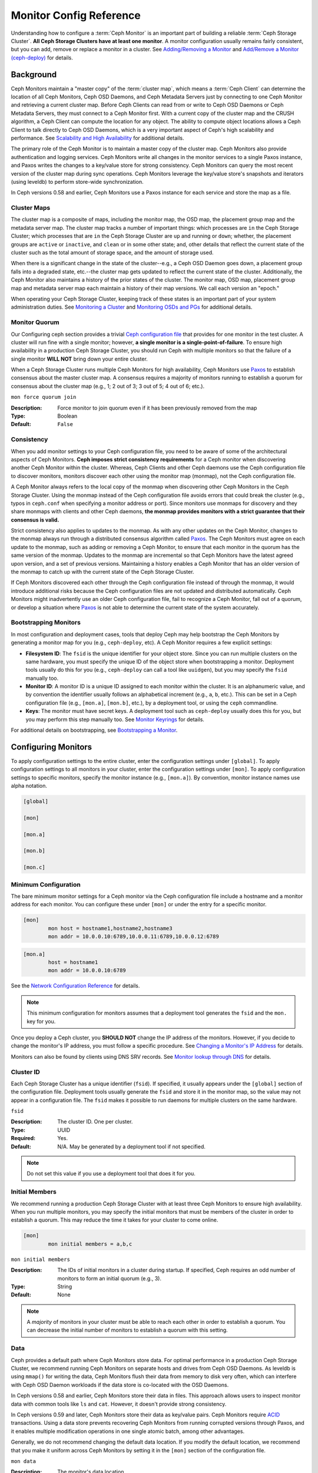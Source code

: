 ==========================
 Monitor Config Reference
==========================

Understanding how to configure a :term:`Ceph Monitor` is an important part of
building a reliable :term:`Ceph Storage Cluster`. **All Ceph Storage Clusters
have at least one monitor**. A monitor configuration usually remains fairly
consistent, but you can add, remove or replace a monitor in a cluster. See
`Adding/Removing a Monitor`_ and `Add/Remove a Monitor (ceph-deploy)`_ for
details.


.. index:: Ceph Monitor; Paxos

Background
==========

Ceph Monitors maintain a "master copy" of the :term:`cluster map`, which means a
:term:`Ceph Client` can determine the location of all Ceph Monitors, Ceph OSD
Daemons, and Ceph Metadata Servers just by connecting to one Ceph Monitor and
retrieving a current cluster map. Before Ceph Clients can read from or write to
Ceph OSD Daemons or Ceph Metadata Servers, they must connect to a Ceph Monitor
first. With a current copy of the cluster map and the CRUSH algorithm, a Ceph
Client can compute the location for any object. The ability to compute object
locations allows a Ceph Client to talk directly to Ceph OSD Daemons, which is a
very important aspect of Ceph's high scalability and performance. See 
`Scalability and High Availability`_ for additional details.

The primary role of the Ceph Monitor is to maintain a master copy of the cluster
map. Ceph Monitors also provide authentication and logging services. Ceph
Monitors write all changes in the monitor services to a single Paxos instance,
and Paxos writes the changes to a key/value store for strong consistency. Ceph
Monitors can query the most recent version of the cluster map during sync
operations. Ceph Monitors leverage the key/value store's snapshots and iterators
(using leveldb) to perform store-wide synchronization.

.. ditaa:: 

 /-------------\               /-------------\
 |   Monitor   | Write Changes |    Paxos    |
 |   cCCC      +-------------->+   cCCC      |
 |             |               |             |
 +-------------+               \------+------/
 |    Auth     |                      |
 +-------------+                      | Write Changes
 |    Log      |                      |
 +-------------+                      v
 | Monitor Map |               /------+------\
 +-------------+               | Key / Value |
 |   OSD Map   |               |    Store    |
 +-------------+               |  cCCC       |
 |   PG Map    |               \------+------/
 +-------------+                      ^
 |   MDS Map   |                      | Read Changes
 +-------------+                      |
 |    cCCC     |*---------------------+
 \-------------/


.. deprecated:: version 0.58

In Ceph versions 0.58 and earlier, Ceph Monitors use a Paxos instance for
each service and store the map as a file. 

.. index:: Ceph Monitor; cluster map

Cluster Maps
------------

The cluster map is a composite of maps, including the monitor map, the OSD map,
the placement group map and the metadata server map. The cluster map tracks a
number of important things: which processes are ``in`` the Ceph Storage Cluster;
which processes that are ``in`` the Ceph Storage Cluster are ``up`` and running
or ``down``; whether, the placement groups are ``active`` or ``inactive``, and
``clean`` or in some other state; and, other details that reflect the current
state of the cluster such as the total amount of storage space, and the amount
of storage used.

When there is a significant change in the state of the cluster--e.g., a Ceph OSD
Daemon goes down, a placement group falls into a degraded state, etc.--the
cluster map gets updated to reflect the current state of the cluster.
Additionally, the Ceph Monitor also maintains a history of the prior states of
the cluster. The monitor map, OSD map, placement group map and metadata server
map each maintain a history of their map versions. We call each version an
"epoch."

When operating your Ceph Storage Cluster, keeping track of these states is an
important part of your system administration duties. See `Monitoring a Cluster`_
and `Monitoring OSDs and PGs`_ for additional details.

.. index:: high availability; quorum

Monitor Quorum
--------------

Our Configuring ceph section provides a trivial `Ceph configuration file`_ that
provides for one monitor in the test cluster. A cluster will run fine with a
single monitor; however, **a single monitor is a single-point-of-failure**. To
ensure high availability in a production Ceph Storage Cluster, you should run
Ceph with multiple monitors so that the failure of a single monitor **WILL NOT**
bring down your entire cluster.

When a Ceph Storage Cluster runs multiple Ceph Monitors for high availability,
Ceph Monitors use `Paxos`_ to establish consensus about the master cluster map.
A consensus requires a majority of monitors running to establish a quorum for
consensus about the cluster map (e.g., 1; 2 out of 3; 3 out of 5; 4 out of 6;
etc.).

``mon force quorum join``

:Description: Force monitor to join quorum even if it has been previously removed from the map
:Type: Boolean
:Default: ``False``

.. index:: Ceph Monitor; consistency

Consistency
-----------

When you add monitor settings to your Ceph configuration file, you need to be
aware of some of the architectural aspects of Ceph Monitors. **Ceph imposes
strict consistency requirements** for a Ceph monitor when discovering another
Ceph Monitor within the cluster. Whereas, Ceph Clients and other Ceph daemons
use the Ceph configuration file to discover monitors, monitors discover each
other using the monitor map (monmap), not the Ceph configuration file.

A Ceph Monitor always refers to the local copy of the monmap when discovering
other Ceph Monitors in the Ceph Storage Cluster. Using the monmap instead of the
Ceph configuration file avoids errors that could break the cluster (e.g., typos
in ``ceph.conf`` when specifying a monitor address or port). Since monitors use
monmaps for discovery and they share monmaps with clients and other Ceph
daemons, **the monmap provides monitors with a strict guarantee that their
consensus is valid.**

Strict consistency also applies to updates to the monmap. As with any other
updates on the Ceph Monitor, changes to the monmap always run through a
distributed consensus algorithm called `Paxos`_. The Ceph Monitors must agree on
each update to the monmap, such as adding or removing a Ceph Monitor, to ensure
that each monitor in the quorum has the same version of the monmap. Updates to
the monmap are incremental so that Ceph Monitors have the latest agreed upon
version, and a set of previous versions. Maintaining a history enables a Ceph
Monitor that has an older version of the monmap to catch up with the current
state of the Ceph Storage Cluster.

If Ceph Monitors discovered each other through the Ceph configuration file
instead of through the monmap, it would introduce additional risks because the
Ceph configuration files are not updated and distributed automatically. Ceph
Monitors might inadvertently use an older Ceph configuration file, fail to
recognize a Ceph Monitor, fall out of a quorum, or develop a situation where
`Paxos`_ is not able to determine the current state of the system accurately.


.. index:: Ceph Monitor; bootstrapping monitors

Bootstrapping Monitors
----------------------

In most configuration and deployment cases, tools that deploy Ceph may help
bootstrap the Ceph Monitors by generating a monitor map for you (e.g.,
``ceph-deploy``, etc). A Ceph Monitor requires a few explicit
settings:

- **Filesystem ID**: The ``fsid`` is the unique identifier for your
  object store. Since you can run multiple clusters on the same
  hardware, you must specify the unique ID of the object store when
  bootstrapping a monitor.  Deployment tools usually do this for you
  (e.g., ``ceph-deploy`` can call a tool like ``uuidgen``), but you
  may specify the ``fsid`` manually too.
  
- **Monitor ID**: A monitor ID is a unique ID assigned to each monitor within 
  the cluster. It is an alphanumeric value, and by convention the identifier 
  usually follows an alphabetical increment (e.g., ``a``, ``b``, etc.). This 
  can be set in a Ceph configuration file (e.g., ``[mon.a]``, ``[mon.b]``, etc.), 
  by a deployment tool, or using the ``ceph`` commandline.

- **Keys**: The monitor must have secret keys. A deployment tool such as 
  ``ceph-deploy`` usually does this for you, but you may
  perform this step manually too. See `Monitor Keyrings`_ for details.

For additional details on bootstrapping, see `Bootstrapping a Monitor`_.

.. index:: Ceph Monitor; configuring monitors

Configuring Monitors
====================

To apply configuration settings to the entire cluster, enter the configuration
settings under ``[global]``. To apply configuration settings to all monitors in
your cluster, enter the configuration settings under ``[mon]``. To apply
configuration settings to specific monitors, specify the monitor instance 
(e.g., ``[mon.a]``). By convention, monitor instance names use alpha notation.

.. code-block:: ini

	[global]

	[mon]		
		
	[mon.a]
		
	[mon.b]
		
	[mon.c]


Minimum Configuration
---------------------

The bare minimum monitor settings for a Ceph monitor via the Ceph configuration
file include a hostname and a monitor address for each monitor. You can configure
these under ``[mon]`` or under the entry for a specific monitor.

.. code-block:: ini

	[mon]
		mon host = hostname1,hostname2,hostname3
		mon addr = 10.0.0.10:6789,10.0.0.11:6789,10.0.0.12:6789


.. code-block:: ini

	[mon.a]
		host = hostname1
		mon addr = 10.0.0.10:6789

See the `Network Configuration Reference`_ for details.

.. note:: This minimum configuration for monitors assumes that a deployment 
   tool generates the ``fsid`` and the ``mon.`` key for you.

Once you deploy a Ceph cluster, you **SHOULD NOT** change the IP address of
the monitors. However, if you decide to change the monitor's IP address, you
must follow a specific procedure. See `Changing a Monitor's IP Address`_ for
details.

Monitors can also be found by clients using DNS SRV records. See `Monitor lookup through DNS`_ for details.

Cluster ID
----------

Each Ceph Storage Cluster has a unique identifier (``fsid``). If specified, it
usually appears under the ``[global]`` section of the configuration file.
Deployment tools usually generate the ``fsid`` and store it in the monitor map,
so the value may not appear in a configuration file. The ``fsid`` makes it
possible to run daemons for multiple clusters on the same hardware.

``fsid``

:Description: The cluster ID. One per cluster.
:Type: UUID
:Required: Yes.
:Default: N/A. May be generated by a deployment tool if not specified.

.. note:: Do not set this value if you use a deployment tool that does
   it for you.


.. index:: Ceph Monitor; initial members

Initial Members
---------------

We recommend running a production Ceph Storage Cluster with at least three Ceph
Monitors to ensure high availability. When you run multiple monitors, you may
specify the initial monitors that must be members of the cluster in order to
establish a quorum. This may reduce the time it takes for your cluster to come
online.

.. code-block:: ini

	[mon]		
		mon initial members = a,b,c


``mon initial members``

:Description: The IDs of initial monitors in a cluster during startup. If 
              specified, Ceph requires an odd number of monitors to form an 
              initial quorum (e.g., 3). 

:Type: String
:Default: None

.. note:: A *majority* of monitors in your cluster must be able to reach 
   each other in order to establish a quorum. You can decrease the initial 
   number of monitors to establish a quorum with this setting.

.. index:: Ceph Monitor; data path

Data
----

Ceph provides a default path where Ceph Monitors store data. For optimal
performance in a production Ceph Storage Cluster, we recommend running Ceph
Monitors on separate hosts and drives from Ceph OSD Daemons. As leveldb is using
``mmap()`` for writing the data, Ceph Monitors flush their data from memory to disk
very often, which can interfere with Ceph OSD Daemon workloads if the data
store is co-located with the OSD Daemons.

In Ceph versions 0.58 and earlier, Ceph Monitors store their data in files. This 
approach allows users to inspect monitor data with common tools like ``ls``
and ``cat``. However, it doesn't provide strong consistency.

In Ceph versions 0.59 and later, Ceph Monitors store their data as key/value
pairs. Ceph Monitors require `ACID`_ transactions. Using a data store prevents
recovering Ceph Monitors from running corrupted versions through Paxos, and it
enables multiple modification operations in one single atomic batch, among other
advantages.

Generally, we do not recommend changing the default data location. If you modify
the default location, we recommend that you make it uniform across Ceph Monitors
by setting it in the ``[mon]`` section of the configuration file.


``mon data`` 

:Description: The monitor's data location.
:Type: String
:Default: ``/var/lib/ceph/mon/$cluster-$id``


``mon data size warn``

:Description: Issue a ``HEALTH_WARN`` in cluster log when the monitor's data
              store goes over 15GB.
:Type: Integer
:Default: 15*1024*1024*1024*


``mon data avail warn``

:Description: Issue a ``HEALTH_WARN`` in cluster log when the available disk
              space of monitor's data store is lower or equal to this
              percentage.
:Type: Integer
:Default: 30


``mon data avail crit``

:Description: Issue a ``HEALTH_ERR`` in cluster log when the available disk
              space of monitor's data store is lower or equal to this
              percentage.
:Type: Integer
:Default: 5


``mon warn on cache pools without hit sets``

:Description: Issue a ``HEALTH_WARN`` in cluster log if a cache pool does not
              have the hitset type set set.
              See `hit set type <../operations/pools#hit-set-type>`_ for more
              details.
:Type: Boolean
:Default: True


``mon warn on crush straw calc version zero``

:Description: Issue a ``HEALTH_WARN`` in cluster log if the CRUSH's
              ``straw_calc_version`` is zero. See
              `CRUSH map tunables <../operations/crush-map#tunables>`_ for
              details.
:Type: Boolean
:Default: True


``mon warn on legacy crush tunables``

:Description: Issue a ``HEALTH_WARN`` in cluster log if
              CRUSH tunables are too old (older than ``mon_min_crush_required_version``)
:Type: Boolean
:Default: True


``mon crush min required version``

:Description: The minimum tunable profile version required by the cluster.
              See
              `CRUSH map tunables <../operations/crush-map#tunables>`_ for
              details.
:Type: String
:Default: ``firefly``


``mon warn on osd down out interval zero``

:Description: Issue a ``HEALTH_WARN`` in cluster log if
              ``mon osd down out interval`` is zero. Having this option set to
              zero on the leader acts much like the ``noout`` flag. It's hard
              to figure out what's going wrong with clusters witout the
              ``noout`` flag set but acting like that just the same, so we
              report a warning in this case.
:Type: Boolean
:Default: True


``mon warn on slow ping ratio``

:Description: Issue a ``HEALTH_WARN`` in cluster log if any heartbeat
              between OSDs exceeds ``mon warn on slow ping ratio``
              of ``osd heartbeat grace``.  The default is 5%.
:Type: Float
:Default: ``0.05``


``mon warn on slow ping time``

:Description: Override ``mon warn on slow ping ratio`` with a specific value.
              Issue a ``HEALTH_WARN`` in cluster log if any heartbeat
              between OSDs exceeds ``mon warn on slow ping time``
              milliseconds.  The default is 0 (disabled).
:Type: Integer
:Default: ``0``


``mon cache target full warn ratio``

:Description: Position between pool's ``cache_target_full`` and
              ``target_max_object`` where we start warning
:Type: Float
:Default: ``0.66``


``mon health data update interval``

:Description: How often (in seconds) the monitor in quorum shares its health
              status with its peers. (negative number disables it)
:Type: Float
:Default: ``60``


``mon health to clog``

:Description: Enable sending health summary to cluster log periodically.
:Type: Boolean
:Default: True


``mon health to clog tick interval``

:Description: How often (in seconds) the monitor send health summary to cluster
              log (a non-positive number disables it). If current health summary
              is empty or identical to the last time, monitor will not send it
              to cluster log.
:Type: Integer
:Default: 3600


``mon health to clog interval``

:Description: How often (in seconds) the monitor send health summary to cluster
              log (a non-positive number disables it). Monitor will always
              send the summary to cluster log no matter if the summary changes
              or not.
:Type: Integer
:Default: 60



.. index:: Ceph Storage Cluster; capacity planning, Ceph Monitor; capacity planning

Storage Capacity
----------------

When a Ceph Storage Cluster gets close to its maximum capacity (i.e., ``mon osd
full ratio``),  Ceph prevents you from writing to or reading from Ceph OSD
Daemons as a safety measure to prevent data loss. Therefore, letting a
production Ceph Storage Cluster approach its full ratio is not a good practice,
because it sacrifices high availability. The default full ratio is ``.95``, or
95% of capacity. This a very aggressive setting for a test cluster with a small
number of OSDs.

.. tip:: When monitoring your cluster, be alert to warnings related to the 
   ``nearfull`` ratio. This means that a failure of some OSDs could result
   in a temporary service disruption if one or more OSDs fails. Consider adding
   more OSDs to increase storage capacity.

A common scenario for test clusters involves a system administrator removing a
Ceph OSD Daemon from the Ceph Storage Cluster to watch the cluster rebalance;
then, removing another Ceph OSD Daemon, and so on until the Ceph Storage Cluster
eventually reaches the full ratio and locks up. We recommend a bit of capacity
planning even with a test cluster. Planning enables you to gauge how much spare
capacity you will need in order to maintain high availability. Ideally, you want
to plan for a series of Ceph OSD Daemon failures where the cluster can recover
to an ``active + clean`` state without replacing those Ceph OSD Daemons
immediately. You can run a cluster in an ``active + degraded`` state, but this
is not ideal for normal operating conditions.

The following diagram depicts a simplistic Ceph Storage Cluster containing 33
Ceph Nodes with one Ceph OSD Daemon per host, each Ceph OSD Daemon reading from
and writing to a 3TB drive. So this exemplary Ceph Storage Cluster has a maximum
actual capacity of 99TB. With a ``mon osd full ratio`` of ``0.95``, if the Ceph
Storage Cluster falls to 5TB of remaining capacity, the cluster will not allow
Ceph Clients to read and write data. So the Ceph Storage Cluster's operating
capacity is 95TB, not 99TB.

.. ditaa::

 +--------+  +--------+  +--------+  +--------+  +--------+  +--------+
 | Rack 1 |  | Rack 2 |  | Rack 3 |  | Rack 4 |  | Rack 5 |  | Rack 6 |
 | cCCC   |  | cF00   |  | cCCC   |  | cCCC   |  | cCCC   |  | cCCC   |
 +--------+  +--------+  +--------+  +--------+  +--------+  +--------+
 | OSD 1  |  | OSD 7  |  | OSD 13 |  | OSD 19 |  | OSD 25 |  | OSD 31 |
 +--------+  +--------+  +--------+  +--------+  +--------+  +--------+
 | OSD 2  |  | OSD 8  |  | OSD 14 |  | OSD 20 |  | OSD 26 |  | OSD 32 |
 +--------+  +--------+  +--------+  +--------+  +--------+  +--------+
 | OSD 3  |  | OSD 9  |  | OSD 15 |  | OSD 21 |  | OSD 27 |  | OSD 33 |
 +--------+  +--------+  +--------+  +--------+  +--------+  +--------+
 | OSD 4  |  | OSD 10 |  | OSD 16 |  | OSD 22 |  | OSD 28 |  | Spare  | 
 +--------+  +--------+  +--------+  +--------+  +--------+  +--------+
 | OSD 5  |  | OSD 11 |  | OSD 17 |  | OSD 23 |  | OSD 29 |  | Spare  |
 +--------+  +--------+  +--------+  +--------+  +--------+  +--------+
 | OSD 6  |  | OSD 12 |  | OSD 18 |  | OSD 24 |  | OSD 30 |  | Spare  |
 +--------+  +--------+  +--------+  +--------+  +--------+  +--------+

It is normal in such a cluster for one or two OSDs to fail. A less frequent but
reasonable scenario involves a rack's router or power supply failing, which
brings down multiple OSDs simultaneously (e.g., OSDs 7-12). In such a scenario,
you should still strive for a cluster that can remain operational and achieve an
``active + clean`` state--even if that means adding a few hosts with additional
OSDs in short order. If your capacity utilization is too high, you may not lose
data, but you could still sacrifice data availability while resolving an outage
within a failure domain if capacity utilization of the cluster exceeds the full
ratio. For this reason, we recommend at least some rough capacity planning.

Identify two numbers for your cluster:

#. The number of OSDs. 
#. The total capacity of the cluster 

If you divide the total capacity of your cluster by the number of OSDs in your
cluster, you will find the mean average capacity of an OSD within your cluster.
Consider multiplying that number by the number of OSDs you expect will fail
simultaneously during normal operations (a relatively small number). Finally
multiply the capacity of the cluster by the full ratio to arrive at a maximum
operating capacity; then, subtract the number of amount of data from the OSDs
you expect to fail to arrive at a reasonable full ratio. Repeat the foregoing
process with a higher number of OSD failures (e.g., a rack of OSDs) to arrive at
a reasonable number for a near full ratio.

.. code-block:: ini

	[global]
		
		mon osd full ratio = .80
		mon osd backfillfull ratio = .75
		mon osd nearfull ratio = .70


``mon osd full ratio`` 

:Description: The percentage of disk space used before an OSD is 
              considered ``full``.

:Type: Float
:Default: ``.95``


``mon osd backfillfull ratio``

:Description: The percentage of disk space used before an OSD is
              considered too ``full`` to backfill.

:Type: Float
:Default: ``.90``


``mon osd nearfull ratio`` 

:Description: The percentage of disk space used before an OSD is 
              considered ``nearfull``.

:Type: Float
:Default: ``.85``


.. tip:: If some OSDs are nearfull, but others have plenty of capacity, you 
         may have a problem with the CRUSH weight for the nearfull OSDs.

.. index:: heartbeat

Heartbeat
---------

Ceph monitors know about the cluster by requiring reports from each OSD, and by
receiving reports from OSDs about the status of their neighboring OSDs. Ceph
provides reasonable default settings for monitor/OSD interaction; however,  you
may modify them as needed. See `Monitor/OSD Interaction`_ for details.


.. index:: Ceph Monitor; leader, Ceph Monitor; provider, Ceph Monitor; requester, Ceph Monitor; synchronization

Monitor Store Synchronization
-----------------------------

When you run a production cluster with multiple monitors (recommended), each
monitor checks to see if a neighboring monitor has a more recent version of the
cluster map (e.g., a map in a neighboring monitor with one or more epoch numbers
higher than the most current epoch in the map of the instant monitor).
Periodically, one monitor in the cluster may fall behind the other monitors to
the point where it must leave the quorum, synchronize to retrieve the most
current information about the cluster, and then rejoin the quorum. For the
purposes of synchronization, monitors may assume one of three roles: 

#. **Leader**: The `Leader` is the first monitor to achieve the most recent
   Paxos version of the cluster map.

#. **Provider**: The `Provider` is a monitor that has the most recent version
   of the cluster map, but wasn't the first to achieve the most recent version.

#. **Requester:** A `Requester` is a monitor that has fallen behind the leader
   and must synchronize in order to retrieve the most recent information about
   the cluster before it can rejoin the quorum.

These roles enable a leader to delegate synchronization duties to a provider,
which prevents synchronization requests from overloading the leader--improving
performance. In the following diagram, the requester has learned that it has
fallen behind the other monitors. The requester asks the leader to synchronize,
and the leader tells the requester to synchronize with a provider.


.. ditaa:: +-----------+          +---------+          +----------+
           | Requester |          | Leader  |          | Provider |
           +-----------+          +---------+          +----------+
                  |                    |                     |
                  |                    |                     |
                  | Ask to Synchronize |                     |
                  |------------------->|                     |
                  |                    |                     |
                  |<-------------------|                     |
                  | Tell Requester to  |                     |
                  | Sync with Provider |                     |
                  |                    |                     |
                  |               Synchronize                |
                  |--------------------+-------------------->|
                  |                    |                     |
                  |<-------------------+---------------------|
                  |        Send Chunk to Requester           |
                  |         (repeat as necessary)            |
                  |    Requester Acks Chuck to Provider      |
                  |--------------------+-------------------->|
                  |                    |
                  |   Sync Complete    |
                  |    Notification    |
                  |------------------->|
                  |                    |
                  |<-------------------|
                  |        Ack         |
                  |                    |


Synchronization always occurs when a new monitor joins the cluster. During
runtime operations, monitors may receive updates to the cluster map at different
times. This means the leader and provider roles may migrate from one monitor to
another. If this happens while synchronizing (e.g., a provider falls behind the
leader), the provider can terminate synchronization with a requester.

Once synchronization is complete, Ceph requires trimming across the cluster. 
Trimming requires that the placement groups are ``active + clean``.


``mon sync trim timeout``

:Description: 
:Type: Double
:Default: ``30.0``


``mon sync heartbeat timeout``

:Description: 
:Type: Double
:Default: ``30.0``


``mon sync heartbeat interval``

:Description: 
:Type: Double
:Default: ``5.0``


``mon sync backoff timeout``

:Description: 
:Type: Double
:Default: ``30.0``


``mon sync timeout``

:Description: Number of seconds the monitor will wait for the next update
              message from its sync provider before it gives up and bootstrap
              again.
:Type: Double
:Default: ``30.0``


``mon sync max retries``

:Description: 
:Type: Integer
:Default: ``5``


``mon sync max payload size``

:Description: The maximum size for a sync payload (in bytes).
:Type: 32-bit Integer
:Default: ``1045676``


``paxos max join drift``

:Description: The maximum Paxos iterations before we must first sync the
              monitor data stores. When a monitor finds that its peer is too
              far ahead of it, it will first sync with data stores before moving
              on.
:Type: Integer
:Default: ``10``

``paxos stash full interval``

:Description: How often (in commits) to stash a full copy of the PaxosService state.
              Current this setting only affects ``mds``, ``mon``, ``auth`` and ``mgr``
              PaxosServices.
:Type: Integer
:Default: 25

``paxos propose interval``

:Description: Gather updates for this time interval before proposing 
              a map update.
:Type: Double
:Default: ``1.0``


``paxos min``

:Description: The minimum number of paxos states to keep around
:Type: Integer
:Default: 500


``paxos min wait``

:Description: The minimum amount of time to gather updates after a period of 
              inactivity.
:Type: Double
:Default: ``0.05``


``paxos trim min``

:Description: Number of extra proposals tolerated before trimming
:Type: Integer
:Default: 250


``paxos trim max``

:Description: The maximum number of extra proposals to trim at a time
:Type: Integer
:Default: 500


``paxos service trim min``

:Description: The minimum amount of versions to trigger a trim (0 disables it)
:Type: Integer
:Default: 250


``paxos service trim max``

:Description: The maximum amount of versions to trim during a single proposal (0 disables it)
:Type: Integer
:Default: 500


``mon max log epochs``

:Description: The maximum amount of log epochs to trim during a single proposal
:Type: Integer
:Default: 500


``mon max pgmap epochs``

:Description: The maximum amount of pgmap epochs to trim during a single proposal
:Type: Integer
:Default: 500


``mon mds force trim to``

:Description: Force monitor to trim mdsmaps to this point (0 disables it.
              dangerous, use with care)
:Type: Integer
:Default: 0


``mon osd force trim to``

:Description: Force monitor to trim osdmaps to this point, even if there is
              PGs not clean at the specified epoch (0 disables it. dangerous,
              use with care)
:Type: Integer
:Default: 0

``mon osd cache size``

:Description: The size of osdmaps cache, not to rely on underlying store's cache
:Type: Integer
:Default: 10


``mon election timeout``

:Description: On election proposer, maximum waiting time for all ACKs in seconds.
:Type: Float
:Default: ``5``


``mon lease`` 

:Description: The length (in seconds) of the lease on the monitor's versions.
:Type: Float
:Default: ``5``


``mon lease renew interval factor``

:Description: ``mon lease`` \* ``mon lease renew interval factor`` will be the
              interval for the Leader to renew the other monitor's leases. The
              factor should be less than ``1.0``.
:Type: Float
:Default: ``0.6``


``mon lease ack timeout factor``

:Description: The Leader will wait ``mon lease`` \* ``mon lease ack timeout factor``
              for the Providers to acknowledge the lease extension.
:Type: Float
:Default: ``2.0``


``mon accept timeout factor``

:Description: The Leader will wait ``mon lease`` \* ``mon accept timeout factor``
              for the Requester(s) to accept a Paxos update. It is also used
              during the Paxos recovery phase for similar purposes.
:Type: Float
:Default: ``2.0``


``mon min osdmap epochs`` 

:Description: Minimum number of OSD map epochs to keep at all times.
:Type: 32-bit Integer
:Default: ``500``


``mon max pgmap epochs`` 

:Description: Maximum number of PG map epochs the monitor should keep.
:Type: 32-bit Integer
:Default: ``500``


``mon max log epochs`` 

:Description: Maximum number of Log epochs the monitor should keep.
:Type: 32-bit Integer
:Default: ``500``



.. index:: Ceph Monitor; clock

Clock
-----

Ceph daemons pass critical messages to each other, which must be processed
before daemons reach a timeout threshold. If the clocks in Ceph monitors
are not synchronized, it can lead to a number of anomalies. For example:

- Daemons ignoring received messages (e.g., timestamps outdated)
- Timeouts triggered too soon/late when a message wasn't received in time.

See `Monitor Store Synchronization`_ for details.


.. tip:: You SHOULD install NTP on your Ceph monitor hosts to 
         ensure that the monitor cluster operates with synchronized clocks.

Clock drift may still be noticeable with NTP even though the discrepancy is not
yet harmful. Ceph's clock drift / clock skew warnings may get triggered even 
though NTP maintains a reasonable level of synchronization. Increasing your 
clock drift may be tolerable under such circumstances; however, a number of 
factors such as workload, network latency, configuring overrides to default 
timeouts and the `Monitor Store Synchronization`_ settings may influence 
the level of acceptable clock drift without compromising Paxos guarantees.

Ceph provides the following tunable options to allow you to find 
acceptable values.


``clock offset``

:Description: How much to offset the system clock. See ``Clock.cc`` for details.
:Type: Double
:Default: ``0``


.. deprecated:: 0.58

``mon tick interval`` 

:Description: A monitor's tick interval in seconds. 
:Type: 32-bit Integer
:Default: ``5`` 


``mon clock drift allowed`` 

:Description: The clock drift in seconds allowed between monitors.
:Type: Float
:Default: ``.050``


``mon clock drift warn backoff`` 

:Description: Exponential backoff for clock drift warnings
:Type: Float
:Default: ``5``


``mon timecheck interval``

:Description: The time check interval (clock drift check) in seconds 
              for the Leader.

:Type: Float
:Default: ``300.0``


``mon timecheck skew interval``

:Description: The time check interval (clock drift check) in seconds when in
              presence of a skew in seconds for the Leader.
:Type: Float
:Default: ``30.0``


Client
------

``mon client hunt interval``

:Description: The client will try a new monitor every ``N`` seconds until it
              establishes a connection.
              
:Type: Double
:Default: ``3.0``


``mon client ping interval``

:Description: The client will ping the monitor every ``N`` seconds.
:Type: Double
:Default: ``10.0``


``mon client max log entries per message``

:Description: The maximum number of log entries a monitor will generate 
              per client message.

:Type: Integer
:Default: ``1000``


``mon client bytes``

:Description: The amount of client message data allowed in memory (in bytes).
:Type: 64-bit Integer Unsigned
:Default: ``100ul << 20``


Pool settings
=============
Since version v0.94 there is support for pool flags which allow or disallow changes to be made to pools.

Monitors can also disallow removal of pools if configured that way.

``mon allow pool delete``

:Description: If the monitors should allow pools to be removed. Regardless of what the pool flags say.
:Type: Boolean
:Default: ``false``

``osd pool default flag hashpspool``

:Description: Set the hashpspool flag on new pools
:Type: Boolean
:Default: ``true``

``osd pool default flag nodelete``

:Description: Set the nodelete flag on new pools. Prevents allow pool removal with this flag in any way.
:Type: Boolean
:Default: ``false``

``osd pool default flag nopgchange``

:Description: Set the nopgchange flag on new pools. Does not allow the number of PGs to be changed for a pool.
:Type: Boolean
:Default: ``false``

``osd pool default flag nosizechange``

:Description: Set the nosizechange flag on new pools. Does not allow the size to be changed of pool.
:Type: Boolean
:Default: ``false``

For more information about the pool flags see `Pool values`_.

Miscellaneous
=============


``mon max osd``

:Description: The maximum number of OSDs allowed in the cluster.
:Type: 32-bit Integer
:Default: ``10000``

``mon globalid prealloc`` 

:Description: The number of global IDs to pre-allocate for clients and daemons in the cluster.
:Type: 32-bit Integer
:Default: ``100``

``mon subscribe interval`` 

:Description: The refresh interval (in seconds) for subscriptions. The 
              subscription mechanism enables obtaining the cluster maps 
              and log information.

:Type: Double
:Default: ``300`` 


``mon stat smooth intervals``

:Description: Ceph will smooth statistics over the last ``N`` PG maps.
:Type: Integer
:Default: ``2``


``mon probe timeout`` 

:Description: Number of seconds the monitor will wait to find peers before bootstrapping.
:Type: Double
:Default: ``2.0``


``mon daemon bytes``

:Description: The message memory cap for metadata server and OSD messages (in bytes).
:Type: 64-bit Integer Unsigned
:Default: ``400ul << 20``


``mon max log entries per event``

:Description: The maximum number of log entries per event. 
:Type: Integer
:Default: ``4096``


``mon osd prime pg temp``

:Description: Enables or disable priming the PGMap with the previous OSDs when an out
              OSD comes back into the cluster. With the ``true`` setting the clients
              will continue to use the previous OSDs until the newly in OSDs as that
              PG peered.
:Type: Boolean
:Default: ``true``


``mon osd prime pg temp max time``

:Description: How much time in seconds the monitor should spend trying to prime the
              PGMap when an out OSD comes back into the cluster.
:Type: Float
:Default: ``0.5``


``mon osd prime pg temp max time estimate``

:Description: Maximum estimate of time spent on each PG before we prime all PGs
              in parallel.
:Type: Float
:Default: ``0.25``


``mon osd allow primary affinity``

:Description: allow ``primary_affinity`` to be set in the osdmap.
:Type: Boolean
:Default: False


``mon osd pool ec fast read``

:Description: Whether turn on fast read on the pool or not. It will be used as
              the default setting of newly created erasure pools if ``fast_read``
              is not specified at create time.
:Type: Boolean
:Default: False


``mon mds skip sanity``

:Description: Skip safety assertions on FSMap (in case of bugs where we want to
              continue anyway). Monitor terminates if the FSMap sanity check
              fails, but we can disable it by enabling this option.
:Type: Boolean
:Default: False


``mon max mdsmap epochs``

:Description: The maximum amount of mdsmap epochs to trim during a single proposal.
:Type: Integer
:Default: 500


``mon config key max entry size``

:Description: The maximum size of config-key entry (in bytes)
:Type: Integer
:Default: 4096


``mon scrub interval``

:Description: How often (in seconds) the monitor scrub its store by comparing
              the stored checksums with the computed ones of all the stored
              keys.
:Type: Integer
:Default: 3600*24


``mon scrub max keys``

:Description: The maximum number of keys to scrub each time.
:Type: Integer
:Default: 100


``mon compact on start``

:Description: Compact the database used as Ceph Monitor store on
              ``ceph-mon`` start. A manual compaction helps to shrink the
              monitor database and improve the performance of it if the regular
              compaction fails to work.
:Type: Boolean
:Default: False


``mon compact on bootstrap``

:Description: Compact the database used as Ceph Monitor store on
              on bootstrap. Monitor starts probing each other for creating
              a quorum after bootstrap. If it times out before joining the
              quorum, it will start over and bootstrap itself again.
:Type: Boolean
:Default: False


``mon compact on trim``

:Description: Compact a certain prefix (including paxos) when we trim its old states.
:Type: Boolean
:Default: True


``mon cpu threads``

:Description: Number of threads for performing CPU intensive work on monitor.
:Type: Boolean
:Default: True


``mon osd mapping pgs per chunk``

:Description: We calculate the mapping from placement group to OSDs in chunks.
              This option specifies the number of placement groups per chunk.
:Type: Integer
:Default: 4096


``mon osd max split count``

:Description: Largest number of PGs per "involved" OSD to let split create.
              When we increase the ``pg_num`` of a pool, the placement groups
              will be splitted on all OSDs serving that pool. We want to avoid
              extreme multipliers on PG splits.
:Type: Integer
:Default: 32


``mon session timeout``

:Description: Monitor will terminate inactive sessions stay idle over this
              time limit.
:Type: Integer
:Default: 300



.. _Paxos: http://en.wikipedia.org/wiki/Paxos_(computer_science)
.. _Monitor Keyrings: ../../../dev/mon-bootstrap#secret-keys
.. _Ceph configuration file: ../ceph-conf/#monitors
.. _Network Configuration Reference: ../network-config-ref
.. _Monitor lookup through DNS: ../mon-lookup-dns
.. _ACID: http://en.wikipedia.org/wiki/ACID
.. _Adding/Removing a Monitor: ../../operations/add-or-rm-mons
.. _Add/Remove a Monitor (ceph-deploy): ../../deployment/ceph-deploy-mon
.. _Monitoring a Cluster: ../../operations/monitoring
.. _Monitoring OSDs and PGs: ../../operations/monitoring-osd-pg
.. _Bootstrapping a Monitor: ../../../dev/mon-bootstrap
.. _Changing a Monitor's IP Address: ../../operations/add-or-rm-mons#changing-a-monitor-s-ip-address
.. _Monitor/OSD Interaction: ../mon-osd-interaction
.. _Scalability and High Availability: ../../../architecture#scalability-and-high-availability
.. _Pool values: ../../operations/pools/#set-pool-values
